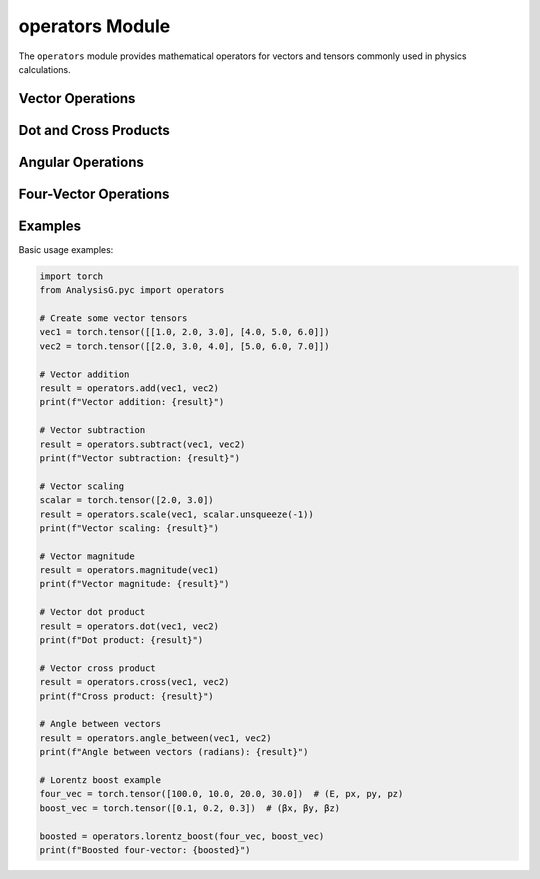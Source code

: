 operators Module
===============

The ``operators`` module provides mathematical operators for vectors and tensors commonly used in physics calculations.

Vector Operations
--------------

.. py:function:: add(vec1, vec2)

   Add two vectors component-wise.
   
   :param torch.Tensor vec1: first vector tensor
   :param torch.Tensor vec2: second vector tensor
   :return: component-wise sum of vectors
   :rtype: torch.Tensor

.. py:function:: subtract(vec1, vec2)

   Subtract second vector from first vector component-wise.
   
   :param torch.Tensor vec1: first vector tensor
   :param torch.Tensor vec2: second vector tensor
   :return: component-wise difference of vectors
   :rtype: torch.Tensor

.. py:function:: scale(vec, scalar)

   Scale a vector by a scalar value.
   
   :param torch.Tensor vec: vector tensor
   :param torch.Tensor scalar: scalar tensor
   :return: scaled vector
   :rtype: torch.Tensor

.. py:function:: magnitude(vec)

   Calculate the magnitude of a vector.
   
   :param torch.Tensor vec: vector tensor
   :return: magnitude tensor
   :rtype: torch.Tensor

.. py:function:: normalize(vec)

   Normalize a vector to unit length.
   
   :param torch.Tensor vec: vector tensor
   :return: normalized vector tensor
   :rtype: torch.Tensor

Dot and Cross Products
-------------------

.. py:function:: dot(vec1, vec2)

   Calculate the dot product between two vectors.
   
   :param torch.Tensor vec1: first vector tensor
   :param torch.Tensor vec2: second vector tensor
   :return: dot product tensor
   :rtype: torch.Tensor

.. py:function:: cross(vec1, vec2)

   Calculate the cross product between two 3D vectors.
   
   :param torch.Tensor vec1: first vector tensor
   :param torch.Tensor vec2: second vector tensor
   :return: cross product tensor
   :rtype: torch.Tensor

Angular Operations
---------------

.. py:function:: angle_between(vec1, vec2)

   Calculate the angle between two vectors.
   
   :param torch.Tensor vec1: first vector tensor
   :param torch.Tensor vec2: second vector tensor
   :return: angle between vectors in radians
   :rtype: torch.Tensor

.. py:function:: cos_angle(vec1, vec2)

   Calculate the cosine of the angle between two vectors.
   
   :param torch.Tensor vec1: first vector tensor
   :param torch.Tensor vec2: second vector tensor
   :return: cosine of angle between vectors
   :rtype: torch.Tensor

Four-Vector Operations
-------------------

.. py:function:: lorentz_boost(four_vec, boost_vec)

   Apply a Lorentz boost to a four-vector.
   
   :param torch.Tensor four_vec: four-vector tensor (E, px, py, pz)
   :param torch.Tensor boost_vec: boost vector tensor (bx, by, bz)
   :return: boosted four-vector
   :rtype: torch.Tensor

.. py:function:: four_vector_add(four_vec1, four_vec2)

   Add two four-vectors.
   
   :param torch.Tensor four_vec1: first four-vector tensor (E1, px1, py1, pz1)
   :param torch.Tensor four_vec2: second four-vector tensor (E2, px2, py2, pz2)
   :return: sum four-vector (E1+E2, px1+px2, py1+py2, pz1+pz2)
   :rtype: torch.Tensor

Examples
-------

Basic usage examples:

.. code-block:: python

   import torch
   from AnalysisG.pyc import operators
   
   # Create some vector tensors
   vec1 = torch.tensor([[1.0, 2.0, 3.0], [4.0, 5.0, 6.0]])
   vec2 = torch.tensor([[2.0, 3.0, 4.0], [5.0, 6.0, 7.0]])
   
   # Vector addition
   result = operators.add(vec1, vec2)
   print(f"Vector addition: {result}")
   
   # Vector subtraction
   result = operators.subtract(vec1, vec2)
   print(f"Vector subtraction: {result}")
   
   # Vector scaling
   scalar = torch.tensor([2.0, 3.0])
   result = operators.scale(vec1, scalar.unsqueeze(-1))
   print(f"Vector scaling: {result}")
   
   # Vector magnitude
   result = operators.magnitude(vec1)
   print(f"Vector magnitude: {result}")
   
   # Vector dot product
   result = operators.dot(vec1, vec2)
   print(f"Dot product: {result}")
   
   # Vector cross product
   result = operators.cross(vec1, vec2)
   print(f"Cross product: {result}")
   
   # Angle between vectors
   result = operators.angle_between(vec1, vec2)
   print(f"Angle between vectors (radians): {result}")
   
   # Lorentz boost example
   four_vec = torch.tensor([100.0, 10.0, 20.0, 30.0])  # (E, px, py, pz)
   boost_vec = torch.tensor([0.1, 0.2, 0.3])  # (βx, βy, βz)
   
   boosted = operators.lorentz_boost(four_vec, boost_vec)
   print(f"Boosted four-vector: {boosted}")